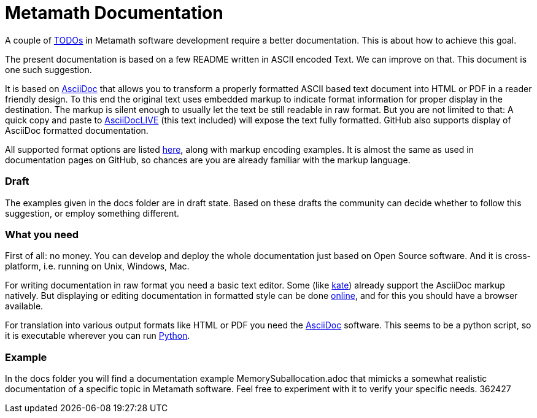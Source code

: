 Metamath Documentation
======================

////
You can view/edit this text in a convenient way by copy-pasting it to
https://asciidoclive.com.  Or directly on GitHub.
////

A couple of https://github.com/metamath/metamath-exe/issues/17/[TODOs] in
Metamath software development require a better documentation.  This is about
how to achieve this goal.

The present documentation is based on a few README written in ASCII encoded
Text.  We can improve on that.  This document is one such suggestion.

It is based on https://asciidoc-py.github.io/index.html/[AsciiDoc^] that allows
you to transform a properly formatted ASCII based text document into HTML or
PDF in a reader friendly design.  To this end the original text uses
embedded markup to indicate format information for proper display in the
destination.  The markup is silent enough to usually let the text be still
readable in raw format.  But you are not limited to that: A quick copy and
paste to https://asciidoclive.com/[AsciiDocLIVE^] (this text included) will
expose the text fully formatted.  GitHub also supports display of AsciiDoc
formatted documentation.

All supported format options are listed
https://powerman.name/doc/asciidoc/[here^], along with markup encoding
examples.  It is almost the same as used in documentation pages on GitHub, so
chances are you are already familiar with the markup language.

=== Draft

The examples given in the docs folder are in draft state.  Based on these
drafts the community can decide whether to follow this suggestion, or employ
something different.

=== What you need

First of all: no money.  You can develop and deploy the whole documentation
just based on Open Source software.  And it is cross-platform, i.e. running on
Unix, Windows, Mac.

For writing documentation in raw format you need a basic text editor.  Some
(like https://kate-editor.org/en/[kate]) already support the AsciiDoc markup
natively.  But displaying or editing documentation in formatted style can be
done https://asciidoclive.com/[online^], and for this you should have a browser
available.

For translation into various output formats like HTML or PDF you need the
https://asciidoc-py.github.io/index.html/[AsciiDoc^] software.  This seems to
be a python script, so it is executable wherever you can run
https://www.python.org/[Python].

=== Example

In the docs folder you will find a documentation example
MemorySuballocation.adoc that mimicks a somewhat realistic documentation of a
specific topic in Metamath software.  Feel free to experiment with it to verify
your specific needs.
362427
